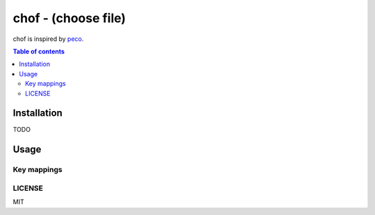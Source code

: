 chof - (choose file)
####################

chof is inspired by `peco <https://github.com/peco/peco>`_.

|demo|

.. contents:: Table of contents
   :depth: 3

Installation
============

TODO

Usage
=====

Key mappings
------------

LICENSE
-------

MIT

.. |demo| image:: ./docs/demo.gif

